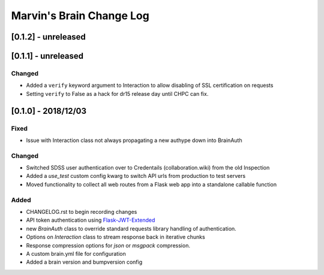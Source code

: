 Marvin's Brain Change Log
=========================

[0.1.2] - unreleased
--------------------


[0.1.1] - unreleased
--------------------

Changed
^^^^^^^
- Added a ``verify`` keyword argument to Interaction to allow disabling of SSL certification on requests
- Setting ``verify`` to False as a hack for dr15 release day until CHPC can fix.


[0.1.0] - 2018/12/03
--------------------

Fixed
^^^^^
- Issue with Interaction class not always propagating a new authype down into BrainAuth

Changed
^^^^^^^
- Switched SDSS user authentication over to Credentails (collaboration.wiki) from the old Inspection
- Added a `use_test` custom config kwarg to switch API urls from production to test servers
- Moved functionality to collect all web routes from a Flask web app into a standalone callable function

Added
^^^^^
- CHANGELOG.rst to begin recording changes
- API token authentication using `Flask-JWT-Extended <hhttps://flask-jwt-extended.readthedocs.io/en/latest>`_
- new `BrainAuth` class to override standard requests library handling of authentication.
- Options on `Interaction` class to stream response back in iterative chunks
- Response compression options for `json` or `msgpack` compression.
- A custom brain.yml file for configuration
- Added a brain version and bumpversion config
